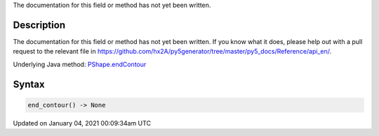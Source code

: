 .. title: end_contour()
.. slug: py5shape_end_contour
.. date: 2021-01-04 00:09:34 UTC+00:00
.. tags:
.. category:
.. link:
.. description: py5 end_contour() documentation
.. type: text

The documentation for this field or method has not yet been written.

Description
===========

The documentation for this field or method has not yet been written. If you know what it does, please help out with a pull request to the relevant file in https://github.com/hx2A/py5generator/tree/master/py5_docs/Reference/api_en/.

Underlying Java method: `PShape.endContour <https://processing.org/reference/PShape_endContour_.html>`_

Syntax
======

.. code:: python

    end_contour() -> None

Updated on January 04, 2021 00:09:34am UTC

